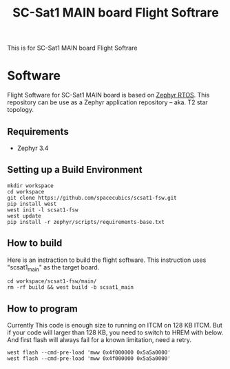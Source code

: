 #+title: SC-Sat1 MAIN board Flight Softrare

 This is for SC-Sat1 MAIN board Flight Softrare

* Software
  Flight Software for SC-Sat1 MAIN board is based on [[https://zephyrproject.org/][Zephyr
  RTOS]]. This repository can be use as a Zephyr application
  repository -- aka. T2 star topology.

** Requirements
   - Zephyr 3.4

** Setting up a Build Environment
   #+begin_example
   mkdir workspace
   cd workspace
   git clone https://github.com/spacecubics/scsat1-fsw.git
   pip install west
   west init -l scsat1-fsw
   west update
   pip install -r zephyr/scripts/requirements-base.txt
   #+end_example

** How to build

   Here is an instraction to build the flight software.  This instruction
   uses "scsat1_main" as the target board.

   #+begin_example
     cd workspace/scsat1-fsw/main/
     rm -rf build && west build -b scsat1_main
   #+end_example

** How to program

  Currently This code is enough size to running on ITCM on 128 KB ITCM. But if
  your code will larger than 128 KB, you need to switch to HREM with below.
  And first flash will always fail for a known limitation, need a retry.

   #+begin_example
     west flash --cmd-pre-load 'mww 0x4f000000 0x5a5a0000'
     west flash --cmd-pre-load 'mww 0x4f000000 0x5a5a0000'
   #+end_example
